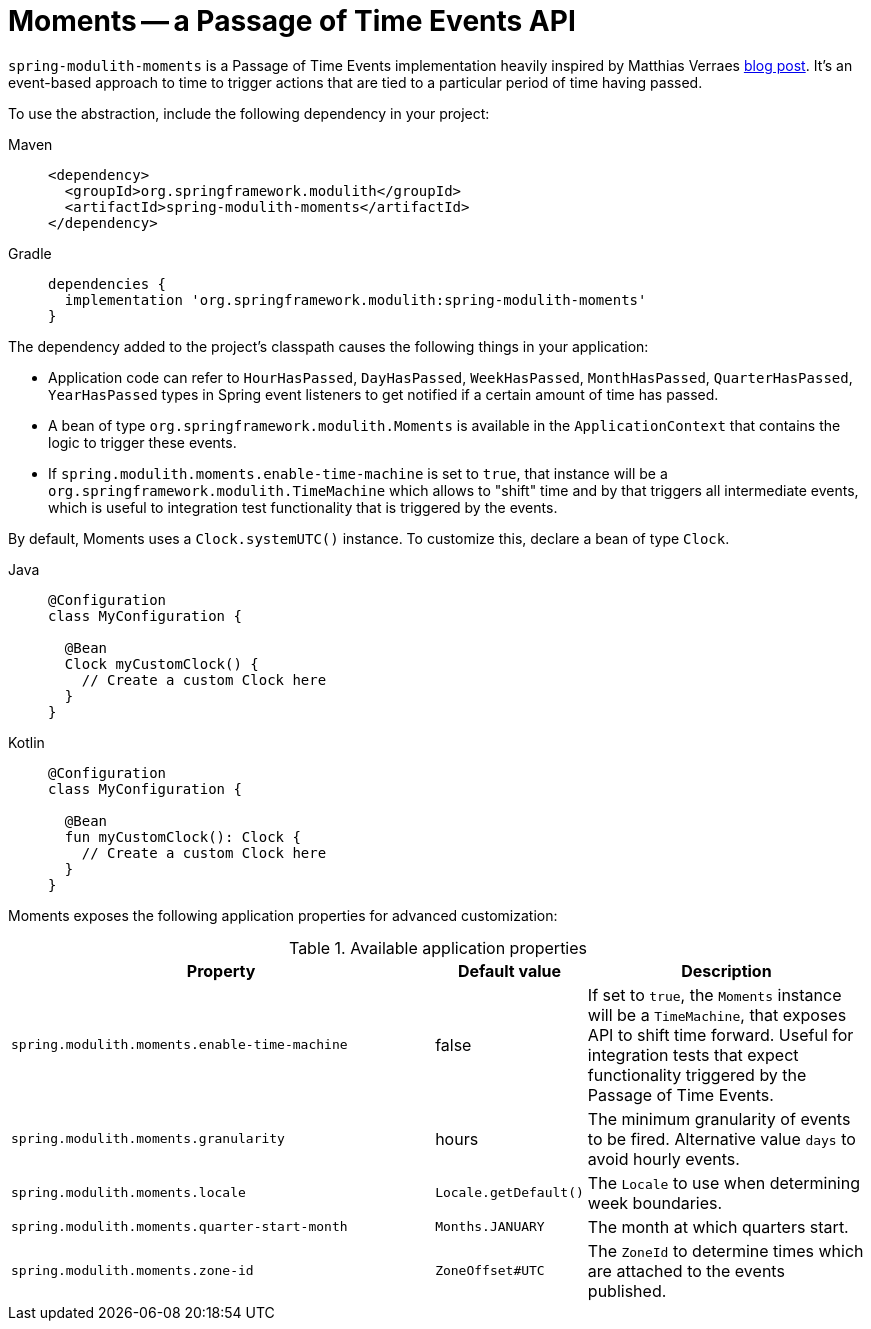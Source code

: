 [[moments]]
= Moments -- a Passage of Time Events API

`spring-modulith-moments` is a Passage of Time Events implementation heavily inspired by Matthias Verraes https://verraes.net/2019/05/patterns-for-decoupling-distsys-passage-of-time-event/[blog post].
It's an event-based approach to time to trigger actions that are tied to a particular period of time having passed.

To use the abstraction, include the following dependency in your project:

[tabs]
======
Maven::
+
[source, xml, role="primary"]
----
<dependency>
  <groupId>org.springframework.modulith</groupId>
  <artifactId>spring-modulith-moments</artifactId>
</dependency>
----

Gradle::
+
[source, role="secondary"]
----
dependencies {
  implementation 'org.springframework.modulith:spring-modulith-moments'
}
----
======

The dependency added to the project's classpath causes the following things in your application:

* Application code can refer to `HourHasPassed`, `DayHasPassed`, `WeekHasPassed`, `MonthHasPassed`, `QuarterHasPassed`, `YearHasPassed` types in Spring event listeners to get notified if a certain amount of time has passed.
* A bean of type `org.springframework.modulith.Moments` is available in the `ApplicationContext` that contains the logic to trigger these events.
* If `spring.modulith.moments.enable-time-machine` is set to `true`, that instance will be a `org.springframework.modulith.TimeMachine` which allows to "shift" time and by that triggers all intermediate events, which is useful to integration test functionality that is triggered by the events.

By default, Moments uses a `Clock.systemUTC()` instance. To customize this, declare a bean of type `Clock`.

[tabs]
======
Java::
+
[source, java, role="primary"]
----
@Configuration
class MyConfiguration {

  @Bean
  Clock myCustomClock() {
    // Create a custom Clock here
  }
}
----
Kotlin::
+
[source, kotlin, role="secondary"]
----
@Configuration
class MyConfiguration {

  @Bean
  fun myCustomClock(): Clock {
    // Create a custom Clock here
  }
}
----
======

Moments exposes the following application properties for advanced customization:

.Available application properties
[%header, cols="3,1,2"]
|===
|Property|Default value|Description
|`spring.modulith.moments.enable-time-machine`|false|If set to `true`, the `Moments` instance will be a `TimeMachine`, that exposes API to shift time forward. Useful for integration tests that expect functionality triggered by the Passage of Time Events.
|`spring.modulith.moments.granularity`|hours|The minimum granularity of events to be fired. Alternative value `days` to avoid hourly events.
|`spring.modulith.moments.locale`|`Locale.getDefault()`|The `Locale` to use when determining week boundaries.
|`spring.modulith.moments.quarter-start-month`|`Months.JANUARY`|The month at which quarters start.
|`spring.modulith.moments.zone-id`|`ZoneOffset#UTC`|The `ZoneId` to determine times which are attached to the events published.
|===

